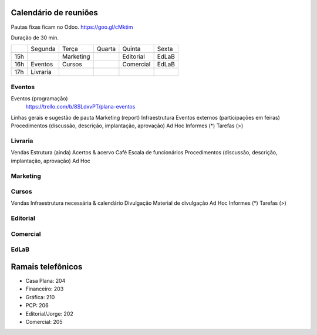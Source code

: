 ======================
Calendário de reuniões 
======================

.. _calendário de reuniões:

Pautas fixas ficam no Odoo.
https://goo.gl/cMktim

Duração de 30 min. 


+-----+----------+-----------+--------+-----------+-------+
|     | Segunda  | Terça     | Quarta | Quinta    | Sexta |
+-----+----------+-----------+--------+-----------+-------+
| 15h |          | Marketing |        | Editorial | EdLaB |
+-----+----------+-----------+--------+-----------+-------+
| 16h | Eventos  | Cursos    |        | Comercial | EdLaB |
+-----+----------+-----------+--------+-----------+-------+
| 17h | Livraria |           |        |           |       |
+-----+----------+-----------+--------+-----------+-------+



Eventos
=======

Eventos (programação)
  https://trello.com/b/8SLdxvPT/plana-eventos
Linhas gerais e sugestão de pauta
Marketing (report)
Infraestrutura
Eventos externos (participações em feiras)
Procedimentos (discussão, descrição, implantação, aprovação)
Ad Hoc
Informes  (*)
Tarefas   (>)


Livraria
========

Vendas
Estrutura (ainda)
Acertos & acervo
Café
Escala de funcionários
Procedimentos (discussão, descrição, implantação, aprovação)
Ad Hoc


Marketing
=========

Cursos
======

Vendas
Infraestrutura necessária & calendário
Divulgação
Material de divulgação
Ad Hoc
Informes  (*)
Tarefas   (>)


Editorial
=========


Comercial
=========

EdLaB
=====




==================
Ramais telefônicos
==================


* Casa Plana: 204
* Financeiro: 203
* Gráfica: 210
* PCP: 206
* Editorial/Jorge: 202
* Comercial: 205
